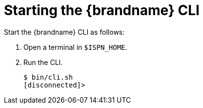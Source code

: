= Starting the {brandname} CLI
Start the {brandname} CLI as follows:

. Open a terminal in `$ISPN_HOME`.
. Run the CLI.
+
[source,options="nowrap",subs=attributes+]
----
$ bin/cli.sh
[disconnected]>
----
